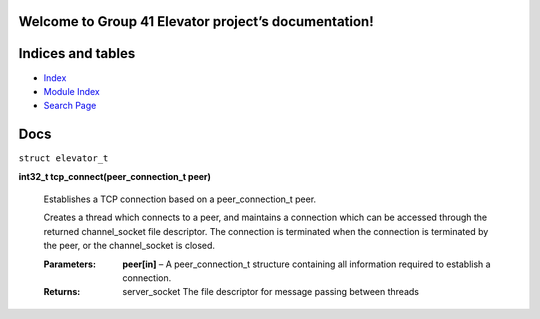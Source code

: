 
Welcome to Group 41 Elevator project’s documentation!
*****************************************************


Indices and tables
******************

*  `Index <genindex.rst>`_

*  `Module Index <py-modindex.rst>`_

*  `Search Page <search.rst>`_


Docs
****

``struct elevator_t``

**int32_t tcp_connect(peer_connection_t peer)**

   Establishes a TCP connection based on a peer_connection_t peer.

   Creates a thread which connects to a peer, and maintains a
   connection which can be accessed through the returned
   channel_socket file descriptor. The connection is terminated when
   the connection is terminated by the peer, or the channel_socket is
   closed.

   :Parameters:
      **peer[in]** – A peer_connection_t structure containing all
      information required to establish a connection.

   :Returns:
      server_socket The file descriptor for message passing between
      threads
